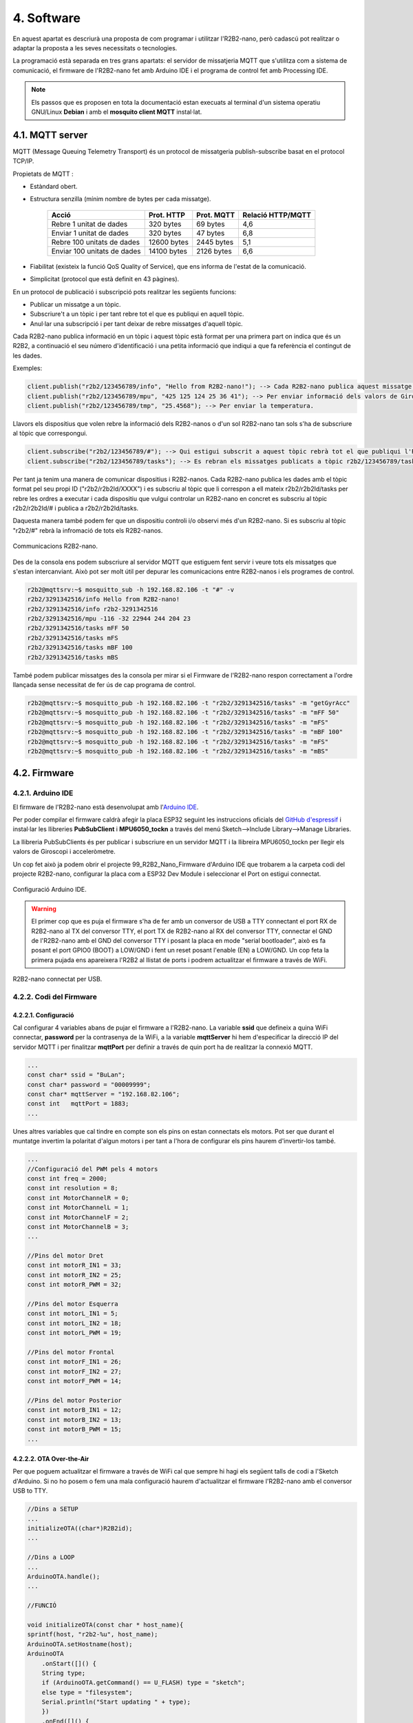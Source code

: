===========
4. Software
===========

En aquest apartat es descriurà una proposta de com programar i utilitzar l'R2B2-nano, però cadascú pot realitzar o adaptar la proposta a les seves necessitats o tecnologies.

La programació està separada en tres grans apartats: el servidor de missatjeria MQTT que s'utilitza com a sistema de comunicació, el firmware de l'R2B2-nano fet amb Arduino IDE i el programa de control fet amb Processing IDE.

.. note:: Els passos que es proposen en tota la documentació estan execuats al terminal d'un sistema operatiu GNU/Linux **Debian** i amb el **mosquito client MQTT** instal·lat.

4.1. MQTT server
----------------

MQTT (Message Queuing Telemetry Transport) és un protocol de missatgeria publish-subscribe basat en el protocol TCP/IP.

Propietats de MQTT :

*  Estàndard obert.
*  Estructura senzilla (mínim nombre de bytes per cada missatge).

    =========================== =========== ========== =================
        Acció                   Prot. HTTP  Prot. MQTT Relació HTTP/MQTT
    =========================== =========== ========== =================
    Rebre 1 unitat de dades     320 bytes   69 bytes   4,6
    Enviar 1 unitat de dades    320 bytes   47 bytes   6,8
    Rebre 100 unitats de dades  12600 bytes 2445 bytes 5,1
    Enviar 100 unitats de dades 14100 bytes 2126 bytes 6,6
    =========================== =========== ========== =================

*  Fiabilitat (existeix la funció QoS Quality of Service), que ens informa de l'estat de la comunicació.
*  Simplicitat (protocol que està definit en 43 pàgines).

En un protocol de publicació i subscripció pots realitzar les següents funcions:

*  Publicar un missatge a un tòpic.
*  Subscriure't a un tòpic i per tant rebre tot el que es publiqui en aquell tòpic.
*  Anul·lar una subscripció i per tant deixar de rebre missatges d'aquell tòpic.

Cada R2B2-nano publica informació en un tòpic i aquest tòpic està format per una primera part on indica que és un R2B2, a continuació el seu número d'identificació i una petita informació que indiqui a que fa referència el contingut de les dades.

Exemples: 

.. code-block:: none

    client.publish("r2b2/123456789/info", "Hello from R2B2-nano!"); --> Cada R2B2-nano publica aquest missatge a l'arrencar.
    client.publish("r2b2/123456789/mpu", "425 125 124 25 36 41"); --> Per enviar informació dels valors de Giroscopi/Acceleròmetre.
    client.publish("r2b2/123456789/tmp", "25.4568"); --> Per enviar la temperatura.

Llavors els dispositius que volen rebre la informació dels R2B2-nanos o d'un sol R2B2-nano tan sols s'ha de subscriure al tòpic que correspongui.

.. code-block:: none 

    client.subscribe("r2b2/123456789/#"); --> Qui estigui subscrit a aquest tòpic rebrà tot el que publiqui l'R2B2-nano 123456789.
    client.subscribe("r2b2/123456789/tasks"); --> Es rebran els missatges publicats a tòpic r2b2/123456789/tasks.

Per tant ja tenim una manera de comunicar dispositius i R2B2-nanos. Cada R2B2-nano publica les dades amb el tòpic format pel seu propi ID ("r2b2/r2b2Id/XXXX") i es subscriu al tòpic que li correspon a ell mateix r2b2/r2b2Id/tasks per rebre les ordres a executar i cada dispositiu que vulgui controlar un R2B2-nano en concret es subscriu al tòpic r2b2/r2b2Id/# i publica a r2b2/r2b2Id/tasks. 

Daquesta manera també podem fer que un dispositiu controli i/o observi més d'un R2B2-nano. Si es subscriu al tòpic "r2b2/#" rebrà la infromació de tots els R2B2-nanos.

.. figure:: 10_MQTT/10_01_MQTT_server.jpeg
    :align: center

    Communicacions R2B2-nano.

Des de la consola ens podem subscriure al servidor MQTT que estiguem fent servir i veure tots els missatges que s'estan intercanviant. Això pot ser molt útil per depurar les comunicacions entre R2B2-nanos i els programes de control.

.. code-block:: console

    r2b2@mqttsrv:~$ mosquitto_sub -h 192.168.82.106 -t "#" -v
    r2b2/3291342516/info Hello from R2B2-nano!
    r2b2/3291342516/info r2b2-3291342516
    r2b2/3291342516/mpu -116 -32 22944 244 204 23
    r2b2/3291342516/tasks mFF 50
    r2b2/3291342516/tasks mFS
    r2b2/3291342516/tasks mBF 100
    r2b2/3291342516/tasks mBS

També podem publicar missatges des la consola per mirar si el Firmware de l'R2B2-nano respon correctament a l'ordre llançada sense necessitat de fer ús de cap programa de control.

.. code-block:: console

    r2b2@mqttsrv:~$ mosquitto_pub -h 192.168.82.106 -t "r2b2/3291342516/tasks" -m "getGyrAcc"
    r2b2@mqttsrv:~$ mosquitto_pub -h 192.168.82.106 -t "r2b2/3291342516/tasks" -m "mFF 50"
    r2b2@mqttsrv:~$ mosquitto_pub -h 192.168.82.106 -t "r2b2/3291342516/tasks" -m "mFS"
    r2b2@mqttsrv:~$ mosquitto_pub -h 192.168.82.106 -t "r2b2/3291342516/tasks" -m "mBF 100"
    r2b2@mqttsrv:~$ mosquitto_pub -h 192.168.82.106 -t "r2b2/3291342516/tasks" -m "mFS"
    r2b2@mqttsrv:~$ mosquitto_pub -h 192.168.82.106 -t "r2b2/3291342516/tasks" -m "mBS"



4.2. Firmware
-------------

4.2.1. Arduino IDE
******************

El firmware de l'R2B2-nano està desenvolupat amb l'`Arduino IDE <https://www.arduino.cc/>`_. 

Per poder compilar el firmware caldrà afegir la placa ESP32 seguint les instruccions oficials del `GitHub d'espressif <https://github.com/espressif/arduino-esp32>`_ i instal·lar les llibreries **PubSubClient** i **MPU6050_tockn** a través del menú Sketch-->Include Library-->Manage Libraries. 

La llibreria PubSubClients és per publicar i subscriure en un servidor MQTT i la llibreira MPU6050_tockn per llegir els valors de Giroscopi i acceleròmetre. 

Un cop fet això ja podem obrir el projecte 99_R2B2_Nano_Firmware d'Arduino IDE que trobarem a la carpeta codi del projecte R2B2-nano, configurar la placa com a ESP32 Dev Module i seleccionar el Port on estigui connectat.

.. figure:: 20_Firmware/20_01_Firmware_AIDE.jpg
    :align: center

    Configuració Arduino IDE.

.. warning:: El primer cop que es puja el firmware s'ha de fer amb un conversor de USB a TTY connectant el port RX de R2B2-nano al TX del conversor TTY, el port TX de R2B2-nano al RX del conversor TTY, connectar el GND de l'R2B2-nano amb el GND del conversor TTY i posant la placa en mode "serial bootloader", això es fa posant el port GPIO0 (BOOT) a LOW/GND i fent un reset posant l'enable (EN) a LOW/GND. Un cop feta la primera pujada ens apareixera l'R2B2 al llistat de ports i podrem actualitzar el firmware a través de WiFi.

.. figure:: 20_Firmware/20_02_Firmware_AIDE.jpg
    :align: center

    R2B2-nano connectat per USB.

4.2.2. Codi del Firmware
************************

4.2.2.1. Configuració
+++++++++++++++++++++

Cal configurar 4 variables abans de pujar el firmware a l'R2B2-nano. La variable **ssid** que defineix a quina WiFi connectar, **password** per la contrasenya de la WiFi, a la variable **mqttServer** hi hem d'especificar la direcció IP del servidor MQTT i per finalitzar **mqttPort** per definir a través de quin port ha de realitzar la connexió MQTT.

.. code-block:: c

    ...
    const char* ssid = "BuLan";
    const char* password = "00009999";
    const char* mqttServer = "192.168.82.106";
    const int   mqttPort = 1883;
    ...

Unes altres variables que cal tindre en compte son els pins on estan connectats els motors. Pot ser que durant el muntatge invertim la polaritat d'algun motors i per tant a l'hora de configurar els pins haurem d'invertir-los també.

.. code-block:: c

    ...
    //Configuració del PWM pels 4 motors
    const int freq = 2000;
    const int resolution = 8;
    const int MotorChannelR = 0;
    const int MotorChannelL = 1;
    const int MotorChannelF = 2;
    const int MotorChannelB = 3;
    ...

    //Pins del motor Dret
    const int motorR_IN1 = 33;
    const int motorR_IN2 = 25;
    const int motorR_PWM = 32;

    //Pins del motor Esquerra
    const int motorL_IN1 = 5;
    const int motorL_IN2 = 18;
    const int motorL_PWM = 19; 

    //Pins del motor Frontal
    const int motorF_IN1 = 26;
    const int motorF_IN2 = 27;
    const int motorF_PWM = 14;

    //Pins del motor Posterior
    const int motorB_IN1 = 12;
    const int motorB_IN2 = 13;
    const int motorB_PWM = 15;
    ...


4.2.2.2. OTA Over-the-Air
+++++++++++++++++++++++++

Per que poguem actualitzar el firmware a través de WiFi cal que sempre hi hagi els següent talls de codi a l'Sketch d'Arduino. Si no ho posem o fem una mala configuració haurem d'actualitzar el firmware l'R2B2-nano amb el conversor USB to TTY.

.. code-block:: c

    //Dins a SETUP
    ...
    initializeOTA((char*)R2B2id);
    ...

    //Dins a LOOP
    ...
    ArduinoOTA.handle();
    ...

    //FUNCIÓ

    void initializeOTA(const char * host_name){
    sprintf(host, "r2b2-%u", host_name);
    ArduinoOTA.setHostname(host);
    ArduinoOTA
        .onStart([]() {
        String type;
        if (ArduinoOTA.getCommand() == U_FLASH) type = "sketch";
        else type = "filesystem";
        Serial.println("Start updating " + type);
        })
        .onEnd([]() {
        Serial.println("\nEnd");
        })
        .onProgress([](unsigned int progress, unsigned int total) {
        Serial.printf("Progress: %u%%\r", (progress / (total / 100)));

        //Send Upload Info to MQTT
        if((millis() - timer > 250) || ((progress / (total / 100)) == 100 )){
            sprintf(msg, "upload %u%%\r", (progress / (total / 100)));
            sprintf(topic, "r2b2/%u/info", R2B2id);
            client.publish(topic, msg);
            timer = millis();
        }
        
        })
        .onError([](ota_error_t error) {
        Serial.printf("Error[%u]: ", error);
        if (error == OTA_AUTH_ERROR) Serial.println("Auth Failed");
        else if (error == OTA_BEGIN_ERROR) Serial.println("Begin Failed");
        else if (error == OTA_CONNECT_ERROR) Serial.println("Connect Failed");
        else if (error == OTA_RECEIVE_ERROR) Serial.println("Receive Failed");
        else if (error == OTA_END_ERROR) Serial.println("End Failed");
        });
    
    ArduinoOTA.begin();
    }

4.2.2.3. Estructura del codi
++++++++++++++++++++++++++++

En el **setup** del codi inicialitzarem els motors, el WiFi, l'OTA, la connexió al servidor MQTT i el Giroscopi/Acceleròmetre. Llavors dins al **loop** estarem pendents de si arriba alguna petició d'actulizació de firmware o algun missatge MQTT.

.. code-block:: c

    //Dins a SETUP
    ...
    initializeMotors();
    initializeWifi();
    initializeOTA((char*)R2B2id);
    initializeMQTT();
    initializeMPU();
    ...

    //Dins a LOOP
    ...
    ArduinoOTA.handle();
    client.loop();
    ...

A l'**inicialització del motors** crearem quatre canals PWM amb una freq i resolució i els assignarem als motors.

.. code-block:: c

    void initializeMotors(){
        ledcSetup(MotorChannelR, freq, resolution);
        ledcSetup(MotorChannelL, freq, resolution);
        ledcSetup(MotorChannelF, freq, resolution);
        ledcSetup(MotorChannelB, freq, resolution);
        
        ledcAttachPin(motorR_PWM, MotorChannelR);
        ledcAttachPin(motorL_PWM, MotorChannelL);
        ledcAttachPin(motorF_PWM, MotorChannelF);
        ledcAttachPin(motorB_PWM, MotorChannelB);
        
        ledcWrite(MotorChannelR, 0);
        ledcWrite(MotorChannelL, 0);
        ledcWrite(MotorChannelF, 0); 
        ledcWrite(MotorChannelB, 0);
        
        pinMode (motorR_IN1, OUTPUT);
        pinMode (motorR_IN2, OUTPUT);
        pinMode (motorL_IN1, OUTPUT);
        pinMode (motorL_IN2, OUTPUT);
        pinMode (motorF_IN1, OUTPUT);
        pinMode (motorF_IN2, OUTPUT);
        pinMode (motorB_IN1, OUTPUT);
        pinMode (motorB_IN2, OUTPUT);

        digitalWrite (motorR_IN1, LOW);
        digitalWrite (motorR_IN2, LOW);
        digitalWrite (motorL_IN1, LOW);
        digitalWrite (motorL_IN2, LOW);
        digitalWrite (motorF_IN1, LOW);
        digitalWrite (motorF_IN2, LOW);
        digitalWrite (motorB_IN1, LOW);
        digitalWrite (motorB_IN2, LOW);
    }

A la **inicialització del WiFi** assignarem una funció per caçar els events de canvi d'estat del WiFi i així poder detectar quan perdem la connexió. Llavors inicialitzam la connexió amb **ssid** i **password** definits.

.. code-block:: c

    void initializeWifi(){
        WiFi.mode(WIFI_STA);
        WiFi.onEvent(WiFiEvent);
        WiFi.begin(ssid, password);
        Serial.println("Connecting WiFi...");
        while (WiFi.waitForConnectResult() != WL_CONNECTED) {
            Serial.println("Connection Failed! Rebooting...");
            delay(5000);
            ESP.restart();
        }  
    }

    void WiFiEvent(WiFiEvent_t event){
        switch(event) {
        case SYSTEM_EVENT_STA_GOT_IP:
            Serial.print("WiFi connected! IP address: ");
            Serial.println(WiFi.localIP());  
            connected = true;
            break;
        case SYSTEM_EVENT_STA_DISCONNECTED:
            Serial.println("WiFi lost connection");
            connected = false;
            break;
        }
    }

Quan **inicialitzem l'MQTT**, a més a més d'indicar a quin servidor i port connectar, assignem una **Callback Function**. Aquesta funció és la que s'ejecutarà quan és rep un missatge. La funció de **Callback** rep com a paràmetres el tòpic, el bytes d'informació i la longitud de la trama i en funció del missatge que rebi executarà una acció o una altre.

.. code-block:: c

    void initializeMQTT(){
        client.setServer(mqttServer, mqttPort);
        client.setCallback(callback);
    }

    void callback(char* topic, byte* payload, unsigned int length) {
        Serial.print("Message arrived [");
        Serial.print(topic);
        Serial.print("] ");
        for (int i=0;i<length;i++) {
            Serial.print((char)payload[i]);
        }
        Serial.println();

        String str = String((char *)payload);
        str = str.substring(0, length);

        if ( str == "ping" ) pong();
        if ( str == "calibrate" ) calibrate();
        if ( str == "getGyrAcc" ) getGyrAcc();
        if ( str == "getTemp" ) getTemp();
        if ( str == "stop" ) motorStop();

        if ( str.substring(0, 3) == "mRF" ) motorRForward(str.substring(4, length).toInt());
        if ( str.substring(0, 3) == "mRB" ) motorRBackward(str.substring(4, length).toInt());
        if ( str.substring(0, 3) == "mRS" ) motorRStop();

        if ( str.substring(0, 3) == "mLF" ) motorLForward(str.substring(4, length).toInt());
        if ( str.substring(0, 3) == "mLB" ) motorLBackward(str.substring(4, length).toInt());
        if ( str.substring(0, 3) == "mLS" ) motorLStop();

        if ( str.substring(0, 3) == "mFF" ) motorFForward(str.substring(4, length).toInt());
        if ( str.substring(0, 3) == "mFB" ) motorFBackward(str.substring(4, length).toInt());
        if ( str.substring(0, 3) == "mFS" ) motorFStop();

        if ( str.substring(0, 3) == "mBF" ) motorBForward(str.substring(4, length).toInt());
        if ( str.substring(0, 3) == "mBB" ) motorBBackward(str.substring(4, length).toInt());
        if ( str.substring(0, 3) == "mBS" ) motorBStop();
    }

A la **inicialització del MPU6050** Giroscopi/Acceleròmetre tan sols indiquem a quins pins està connectat.

.. code-block:: c

    void initializeMPU(){
        pinMode (21, INPUT_PULLUP);
        pinMode (23, INPUT_PULLUP);
        Wire.begin();
        mpu6050.begin();
    }


4.3. Control
------------

Com hem vist en els punts anteriors de la documentació la communicació entre els R2B2-nanos i els programes de control es fa a través de missatges MQTT. Per tant es pot desenvolupar el programa de control amb qualsevol eina que tingui una llibreria MQTT i pugui subscriures i enviar missatges a un tòpic.

4.3.1. Processing IDE
*********************

El programa de control que hi ha desenvolupat al projecte del GitHub està realitzat amb el `Processing IDE <https://processing.org/>`_, ja que dona molta facilitat a l'hora de ralitzat un programa executable en un sistema operatiu Android.

Per preparar el Processing IDE caltrà instal·lar el mode Android, fent clic al desplegable de la contonada superior dreta on posa Java i seleccionar "Add Mode...". Dins el menú que se'ns obre seleccionarem l'Android Mode i clicarem el botó install.

.. figure:: 30_Control/30_01_Control_Processing_AND.jpg
    :align: center

    Instal·lació Mode Android.

També farà falta afegir les llibreries MQTT i TocxicLibs per poder executar el programa de control. Per fer això ens hem de dirigir al punt de menú Sketch-->Import Library...-->Add Library... i fer la cerca de les dues llibreries esmentades.

Un cop fet això ja podem obrir el projecte **r2b2_control** que hi ha dins la carpeta code del projecte R2B2-nano i ja podem executar el codi en un mobil connectat per USB (menú Sketch-->Run on Device) o en un emulador (menú Sketch-->Run in Emulator).

4.3.2. Interficie Control
*************************

L'Interficie de control permet processar les dades del Giroscopi/Acceleròmetre i dibuixar en pantalla en quina posició es troba l'R2B2-nano. També té botons per interactuar amb els propulsors i d'altres per sol·licitar informació i realitzar tasques de manteniment.

.. figure:: 30_Control/30_02_Control_Processing_AND.jpg
    :align: center

    Programa de control R2B2-nano.

**Funcionalitats de la interfície:**

======== ===============================================================
Boto     Funció
======== ===============================================================
P+(q)    Incrementar la potencia dels motors
P-(a)    Decrementar la potencia dels motors
UP       Pujar cap a la superfície
DW       Baixar cap al fons
R+       Rotar sobre els propulsors laterals +
R-       Rotar sobre els propulsors laterals -
FL       Girar endavant cap a l'esquerra
FW       Anar endavant
FR       Girar endavant cap a la dreta
BL       Girar endarrera cap a l'esquerra
BW       Anar endarrera
BR       Girar endarrera cap a la dreta
STOP     Parar tots els motors
CLBT     Calibrar el Giroscopi/Acceleròmetre
TEMP     Obtenir la temperatura de l'R2B2-nano
GyrAcc   Demana la posició al Gir/Acc (no reflexa resultats en pantalla) 
PING     Demana senyals de vida (no reflexa resultats en pantalla)
RST      Test de motors (no reflexa resultats en pantalla)
======== ===============================================================


4.3.3. Codi del Control
***********************

4.3.3.1. Configuració
+++++++++++++++++++++

Com hem vist en el punt `4.1 <#mqtt-server>`_ cada R2B2-nano te un identificador que fa servir per publicar al un servidor MQTT. Per tant cal que especifiquem al programa de control quin R2B2-nano volem controlar i a quin servidor MQTT ens em de connectar. Això ho fem definint les variables **r2b2Id** i **MQTTServer** al principi del codi.

.. code-block:: c

    String r2b2Id = "3291342516";
    String MQTTServer = "192.168.82.106";

4.3.3.2. Estructura del codi
++++++++++++++++++++++++++++

En el setup del codi ens subcrivim al tòpic corresponent a l'R2B2-nano que volem controlar. Un cop fet això anem sol·licitant cada 300 milisegons els valors del Giroscopi/Acceleròmetre. Mirem si hi ha alguna ordre de moviement activa i en cas afirmatiu activem els motors corresponents. Llavors mirarem quins punts de la pantalla s'estan tocant i si corresponen a algun dels botons. Per finalitzar dibuixem els botons i l'R2B2-nano en la posició que hem llegit del Giroscopi/Acceleròmetre.



.. code-block:: c

    ...
    //SETUP
    ...
    //Configure MQTT
    client = new MQTTClient(this);
    client.connect("mqtt://" + MQTTServer, "Pro-" + r2b2Id);
    client.subscribe("r2b2/" + r2b2Id + "/#");
    //
    ...

    //DRAW
    ...
    if (millis() - interval > 300) {
        client.publish("r2b2/" + r2b2Id + "/tasks", "getGyrAcc");
        ping();
        interval = millis();
    } 

    //Look for active motors////////////////////////////////////

    //Look for Touches//////////////////////////////////////////

    //Draw Buttons//////////////////////////////////////////////

    //Draw R2B2-nano////////////////////////////////////////////



